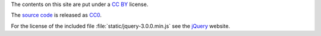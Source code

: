 The contents on this site are put under a `CC BY`_ license.

The `source code`_ is released as CC0_.

For the license of the included file :file:`static/jquery-3.0.0.min.js` see
the jQuery_ website.

.. _CC BY: https://creativecommons.org/licenses/by/4.0/
.. _CC0: http://creativecommons.org/about/cc0
.. _source code: https://github.com/coldfix/website
.. _jQuery: https://jquery.com/
